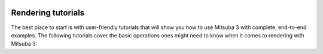 .. image:: ../../resources/data/docs/images/banners/banner_03.jpg
    :width: 100%
    :align: center

Rendering tutorials
===================

The best place to start is with user-friendly tutorials that will show you how
to use Mitsuba 3 with complete, end-to-end examples. The following tutorials
cover the basic operations ones might need to know when it comes to rendering
with Mitsuba 3:

.. nbgallery::
    :caption: rendering

    quickstart/mitsuba_quickstart
    rendering/editing_a_scene
    rendering/multi_view_rendering
    rendering/scripting_renderer
    rendering/polarized_rendering